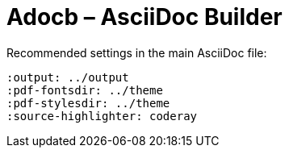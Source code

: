 # Adocb – AsciiDoc Builder

Recommended settings in the main AsciiDoc file:

----
:output: ../output
:pdf-fontsdir: ../theme
:pdf-stylesdir: ../theme
:source-highlighter: coderay
----
